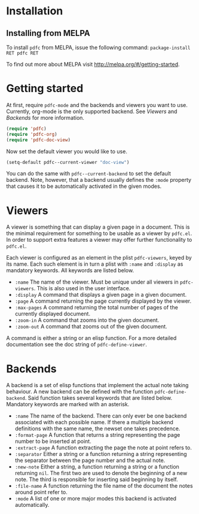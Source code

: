 * Installation
** Installing from MELPA
To install =pdfc= from MELPA, issue the following command:
=package-install RET pdfc RET=

To find out more about MELPA visit http://melpa.org/#/getting-started.
* Getting started
At first, require =pdfc-mode= and the backends and viewers you want to
use.  Currently, org-mode is the only supported backend.  See [[Viewers]]
and [[Backends]] for more information.

#+BEGIN_SRC emacs-lisp
  (require 'pdfc)
  (require 'pdfc-org)
  (require 'pdfc-doc-view)
#+END_SRC

Now set the default viewer you would like to use.

#+BEGIN_SRC emacs-lisp
  (setq-default pdfc--current-viewer "doc-view")
#+END_SRC 

You can do the same with =pdfc--current-backend= to set the default
backend.  Note, however, that a backend usually defines the =:mode=
property that causes it to be automatically activated in the given
modes.
* Viewers
A viewer is something that can display a given page in a document.
This is the minimal requirement for something to be usable as a viewer
by =pdfc.el=.  In order to support extra features a viewer may offer
further functionality to =pdfc.el=.

Each viewer is configured as an element in the plist =pdfc-viewers=,
keyed by its name.  Each such element is in turn a plist with =:name=
and =:display= as mandatory keywords.  All keywords are listed below.

- =:name= 
  The name of the viewer.  Must be unique under all viewers in
  =pdfc-viewers=.  This is also used in the user interface.
- =:display=
  A command that displays a given page in a given document.
- =:page=
  A command returning the page currently displayed by the viewer.
- =:max-pages=
  A command returning the total number of pages of the currently
  displayed document.
- =:zoom-in=
  A command that zooms into the given document.
- =:zoom-out=
  A command that zooms out of the given document.

A command is either a string or an elisp function.  For a more
detailed documentation see the doc string of =pdfc-define-viewer=.

* Backends
  :PROPERTIES:
  :ID:       9bbd887d-fc1c-4717-9171-af0c0a48d6bc
  :END:
A backend is a set of elisp functions that implement the actual note
taking behaviour.  A new backend can be defined with the function
=pdfc-define-backend=.  Said function takes several keywords that are
listed below.  Mandatory keywords are marked with an asterisk.

- =:name=
  The name of the backend.  There can only ever be one backend
  associated with each possible name.  If there a multiple backend
  definitions with the same name, the newset one takes precedence.
- =:format-page=
  A function that returns a string representing the page number to be
  inserted at point.
- =:extract-page=
  A function extracting the page the note at point refers to.
- =:separator=
  Either a string or a function returning a string representing the
  separator between the page number and the actual note.
- =:new-note=
  Either a string, a function returning a string or a function
  returning =nil=.  The first two are used to denote the beginning of
  a new note. The third is responsible for inserting said beginning by
  itself.
- =:file-name=
  A function returning the file name of the document the notes around
  point refer to.
- =:mode=
  A list of one or more major modes this backend is activated
  automatically.
